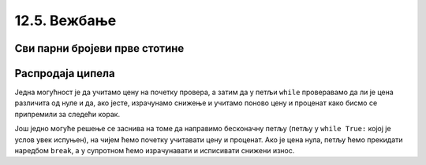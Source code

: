 12.5. Вежбање
#############

Сви парни бројеви прве стотине
''''''''''''''''''''''''''''''
   
.. questionnote::

   Напиши програм који исписује све парне бројеве прве стотине.

.. activecode:: 123

   for i in ???  # dopuni ovaj red
       print(i)

Распродаја ципела
'''''''''''''''''

.. questionnote::

   У току је распродаја ципела. Напиши програм који корисницима
   омогућава да израчунају снижену цену ципела које желе да купе. У
   петљи се уноси цена ципела и проценат снижења и исписује се снижена
   цена. Програм престаје са радом када се унесе цена 0.

Једна могућност је да учитамо цену на почетку провера, а затим да у
петљи ``while`` проверавамо да ли је цена различита од нуле и да, ако
јесте, израчунамо снижење и учитамо поново цену и проценат како
бисмо се припремили за следећи корак.
   
.. activecode:: while125

   cena = float(input("Unesi cenu cipela:"))
   
   while cena != 0:
       procenat = float(input("Unesi procenat sniženja:"))
       snizena_cena = ???  # izračunavamo sniženu cenu
       print("Snižena cena:", snizena_cena)
       ??? # učitavamo novu cenu i procenat

.. reveal:: while_reveal_2
   :showtitle: Прикажи решење
   :hidetitle: Сакриј решење

   .. activecode:: while_2

      cena = float(input("Unesi cenu cipela:"))

      while cena != 0:
          procenat = float(input("Unesi procenat snizenja:"))
          snizena_cena = cena * (1 - procenat / 100)   # izračunavamo sniženu cenu
          print("Snižena cena:", snizena_cena)
          cena = float(input("Unesi cenu cipela:"))
   
Још једно могуће решење се заснива на томе да направимо бесконачну
петљу (петљу у ``while True:`` којој је услов увек испуњен), на чијем
ћемо почетку учитавати цену и проценат. Ако је цена нула, петљу ћемо
прекидати наредбом ``break``, а у супротном ћемо израчунавати и
исписивати снижени износ.

.. activecode:: while2125

   while True:
       cena = float(input("Unesi cenu cipela:"))
       if cena == 0:
           break
       procenat = float(input("Unesi procenat sniženja:"))
       snizena_cena = ???  # izračunavamo sniženu cenu
       print("Snižena cena:", snizena_cena)

.. reveal:: while2125_reveal_2
   :showtitle: Прикажи решење
   :hidetitle: Сакриј решење

   .. activecode:: while2125_resenje

      while True:
          cena = float(input("Unesi cenu cipela:"))
          if cena == 0:
              break
          procenat = float(input("Unesi procenat sniženja:"))
          snizena_cena = cena * (1 - procenat / 100)  # izračunavamo sniženu cenu
          print("Snižena cena:", snizena_cena)

          